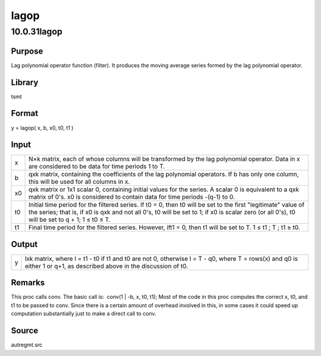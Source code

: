 =====
lagop
=====

10.0.31lagop
============

Purpose
-------

.. container::
   :name: Purpose

   Lag polynomial operator function (filter). It produces the moving
   average series formed by the lag polynomial operator.

Library
-------

.. container:: gfunc
   :name: Library

   tsmt

Format
------

.. container::
   :name: Format

   y = lagop( x, b, x0, t0, t1 )

Input
-----

.. container::
   :name: Input

   +----+----------------------------------------------------------------+
   | x  | N×k matrix, each of whose columns will be transformed by the   |
   |    | lag polynomial operator. Data in x are considered to be data   |
   |    | for time periods 1 to T.                                       |
   +----+----------------------------------------------------------------+
   | b  | qxk matrix, containing the coefficients of the lag polynomial  |
   |    | operators. If b has only one column, this will be used for all |
   |    | columns in x.                                                  |
   +----+----------------------------------------------------------------+
   | x0 | qxk matrix or 1x1 scalar 0, containing initial values for the  |
   |    | series. A scalar 0 is equivalent to a qxk matrix of 0's. x0 is |
   |    | considered to contain data for time periods -(q-1) to 0.       |
   +----+----------------------------------------------------------------+
   | t0 | Initial time period for the filtered series. If t0 = 0, then   |
   |    | t0 will be set to the first "legitimate" value of the series;  |
   |    | that is, if x0 is qxk and not all 0's, t0 will be set to 1; if |
   |    | x0 is scalar zero (or all 0's), t0 will be set to q + 1; 1 ≤   |
   |    | t0 ≤ T.                                                        |
   +----+----------------------------------------------------------------+
   | t1 | Final time period for the filtered series. However, ift1 = 0,  |
   |    | then t1 will be set to T. 1 ≤ t1 ; T ; t1 ≥ t0.                |
   +----+----------------------------------------------------------------+

Output
------

.. container::
   :name: Output

   +---+-----------------------------------------------------------------+
   | y | lxk matrix, where l = t1 - t0 if t1 and t0 are not 0, otherwise |
   |   | l = T - q0, where T = rows(x) and q0 is either 1 or q+1, as     |
   |   | described above in the discussion of t0.                        |
   +---+-----------------------------------------------------------------+

Remarks
-------

.. container::
   :name: Remarks

   This proc calls conv. The basic call is:  conv(1 \| -b, x, t0, t1); 
   Most of the code in this proc computes the correct x, t0, and t1 to
   be passed to conv. Since there is a certain amount of overhead
   involved in this, in some cases it could speed up computation
   substantially just to make a direct call to conv.

Source
------

.. container:: gfunc
   :name: Source

   autregmt.src

